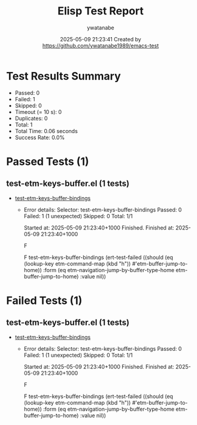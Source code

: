 #+TITLE: Elisp Test Report
#+AUTHOR: ywatanabe
#+DATE: 2025-05-09 21:23:41 Created by https://github.com/ywatanabe1989/emacs-test

* Test Results Summary

- Passed: 0
- Failed: 1
- Skipped: 0
- Timeout (= 10 s): 0
- Duplicates: 0
- Total: 1
- Total Time: 0.06 seconds
- Success Rate: 0.0%

* Passed Tests (1)
** test-etm-keys-buffer.el (1 tests)
- [[file:tests/.old/test-etm-keys-buffer.el::test-etm-keys-buffer-bindings][test-etm-keys-buffer-bindings]]
  + Error details:
    Selector: test-etm-keys-buffer-bindings
    Passed:  0
    Failed:  1 (1 unexpected)
    Skipped: 0
    Total:   1/1
    
    Started at:   2025-05-09 21:23:40+1000
    Finished.
    Finished at:  2025-05-09 21:23:40+1000
    
    F
    
    F test-etm-keys-buffer-bindings
        (ert-test-failed
         ((should
           (eq (lookup-key etm-command-map (kbd "h"))
    	   #'etm-buffer-jump-to-home))
          :form
          (eq etm-navigation-jump-by-buffer-type-home etm-buffer-jump-to-home)
          :value nil))
    
    
    
* Failed Tests (1)
** test-etm-keys-buffer.el (1 tests)
- [[file:tests/.old/test-etm-keys-buffer.el::test-etm-keys-buffer-bindings][test-etm-keys-buffer-bindings]]
  + Error details:
    Selector: test-etm-keys-buffer-bindings
    Passed:  0
    Failed:  1 (1 unexpected)
    Skipped: 0
    Total:   1/1
    
    Started at:   2025-05-09 21:23:40+1000
    Finished.
    Finished at:  2025-05-09 21:23:40+1000
    
    F
    
    F test-etm-keys-buffer-bindings
        (ert-test-failed
         ((should
           (eq (lookup-key etm-command-map (kbd "h"))
    	   #'etm-buffer-jump-to-home))
          :form
          (eq etm-navigation-jump-by-buffer-type-home etm-buffer-jump-to-home)
          :value nil))
    
    
    
